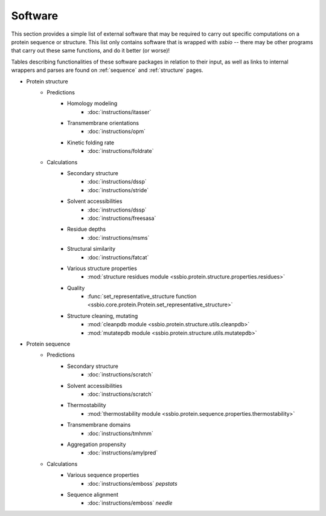.. _software:

********
Software
********

This section provides a simple list of external software that may be required to carry out specific computations on a protein sequence or structure. This list only contains software that is wrapped with *ssbio* -- there may be other programs that carry out these same functions, and do it better (or worse)!

Tables describing functionalities of these software packages in relation to their input, as well as links to internal wrappers and parses are found on :ref:`sequence` and :ref:`structure` pages.


- Protein structure
    + Predictions
        * Homology modeling
            - :doc:`instructions/itasser` 
        * Transmembrane orientations
            - :doc:`instructions/opm`
        * Kinetic folding rate
            - :doc:`instructions/foldrate`
    + Calculations
        * Secondary structure
            - :doc:`instructions/dssp` 
            - :doc:`instructions/stride`
        * Solvent accessibilities
            - :doc:`instructions/dssp`
            - :doc:`instructions/freesasa`
        * Residue depths
            - :doc:`instructions/msms`
        * Structural similarity
            - :doc:`instructions/fatcat`
        * Various structure properties
            - :mod:`structure residues module <ssbio.protein.structure.properties.residues>`
        * Quality
            - :func:`set_representative_structure function <ssbio.core.protein.Protein.set_representative_structure>`
        * Structure cleaning, mutating
            - :mod:`cleanpdb module <ssbio.protein.structure.utils.cleanpdb>`
            - :mod:`mutatepdb module <ssbio.protein.structure.utils.mutatepdb>`
- Protein sequence
    + Predictions
        * Secondary structure
            - :doc:`instructions/scratch`
        * Solvent accessibilities
            - :doc:`instructions/scratch`
        * Thermostability
            - :mod:`thermostability module <ssbio.protein.sequence.properties.thermostability>` 
        * Transmembrane domains
            - :doc:`instructions/tmhmm`
        * Aggregation propensity
            - :doc:`instructions/amylpred`
    + Calculations
        * Various sequence properties
            - :doc:`instructions/emboss` *pepstats*
        * Sequence alignment
            - :doc:`instructions/emboss` *needle*